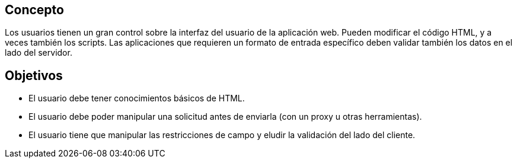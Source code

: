 == Concepto

Los usuarios tienen un gran control sobre la interfaz del usuario de la aplicación web. Pueden modificar el código HTML, y a veces también los scripts. Las aplicaciones que requieren un formato de entrada específico deben validar también los datos en el lado del servidor.

== Objetivos

* El usuario debe tener conocimientos básicos de HTML.
* El usuario debe poder manipular una solicitud antes de enviarla (con un proxy u otras herramientas).
* El usuario tiene que manipular las restricciones de campo y eludir la validación del lado del cliente.
